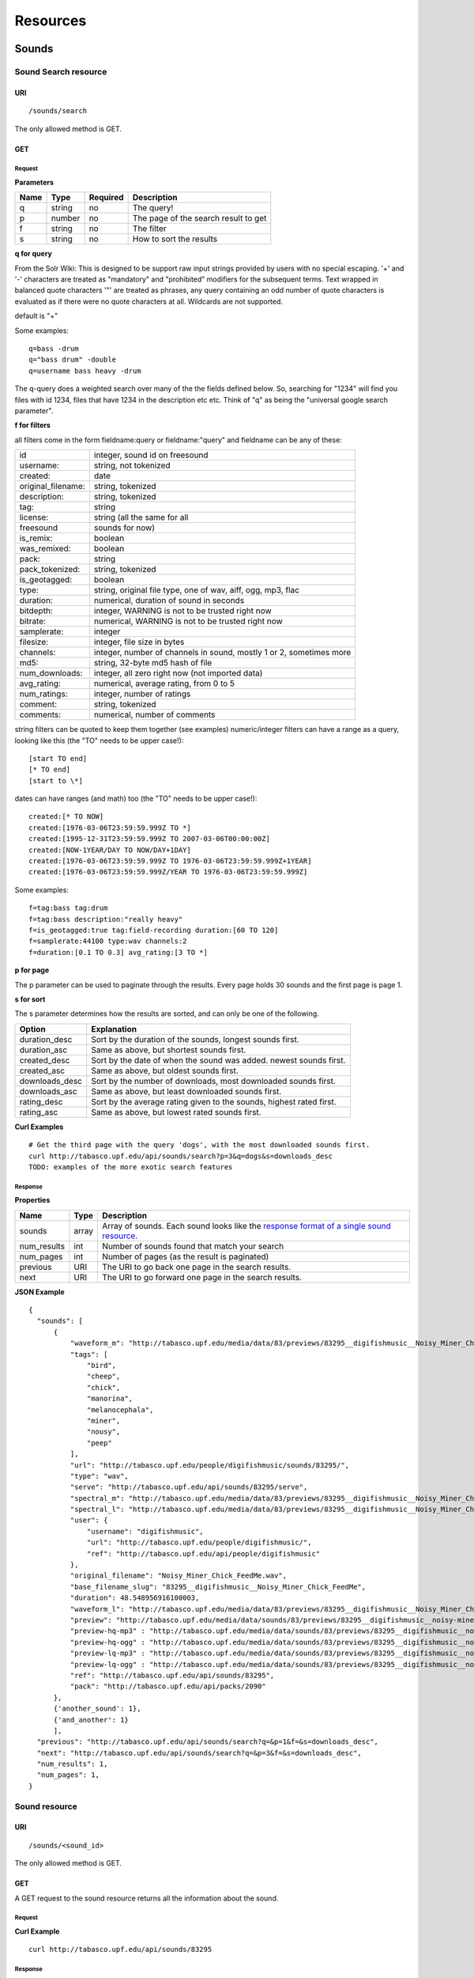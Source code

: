 .. _resources:

Resources
<<<<<<<<<

Sounds
>>>>>>




Sound Search resource
=====================

URI
---

::

  /sounds/search

The only allowed method is GET.

GET
---

Request
'''''''

**Parameters**

=========  ======  ========  =================================
Name       Type    Required  Description
=========  ======  ========  =================================
q	   string  no        The query!
p          number  no        The page of the search result to get
f          string  no	     The filter
s	   string  no	     How to sort the results
=========  ======  ========  =================================

**q for query**

From the Solr Wiki: This is designed to be support raw input
strings provided by users with no special escaping. '+' and '-'
characters are treated as "mandatory" and "prohibited" modifiers for
the subsequent terms. Text wrapped in balanced quote characters '"'
are treated as phrases, any query containing an odd number of quote
characters is evaluated as if there were no quote characters at all.
Wildcards are not supported.
    
default is "+"
    
Some examples::

  q=bass -drum
  q="bass drum" -double
  q=username bass heavy -drum

The q-query does a weighted search over many of the the fields defined
below. So, searching for "1234" will find you files with id 1234,
files that have 1234 in the description etc etc. Think of "q" as being
the "universal google search parameter".
	    	    
**f for filters**
	    
all filters come in the form fieldname:query or fieldname:"query"
and fieldname can be any of these:

======================  ====================================================
id		        integer, sound id on freesound
username: 		string, not tokenized
created: 		date
original_filename: 	string, tokenized
description: 		string, tokenized
tag: 			string
license: 		string (all the same for all
freesound 		sounds for now)
is_remix: 		boolean
was_remixed: 		boolean
pack: 			string
pack_tokenized: 	string, tokenized
is_geotagged: 		boolean
type: 			string, original file type, one of wav,
    			aiff, ogg, mp3, flac
duration: 		numerical, duration of sound in seconds
bitdepth: 		integer, WARNING is not to be trusted right now
bitrate: 		numerical, WARNING is not to be trusted right now
samplerate: 		integer
filesize: 		integer, file size in bytes
channels: 		integer, number of channels in sound,
			mostly 1 or 2, sometimes more
md5: 			string, 32-byte md5 hash of file
num_downloads: 		integer, all zero right now (not imported data)
avg_rating: 		numerical, average rating, from 0 to 5
num_ratings: 		integer, number of ratings
comment: 		string, tokenized
comments: 		numerical, number of comments
======================  ====================================================
    
string filters can be quoted to keep them together 
(see examples) numeric/integer filters can have a 
range as a query, looking like this (the "TO" needs 
to be upper case!)::

  [start TO end]
  [* TO end]
  [start to \*]

dates can have ranges (and math) too (the "TO" needs to be upper case!)::

  created:[* TO NOW]
  created:[1976-03-06T23:59:59.999Z TO *]
  created:[1995-12-31T23:59:59.999Z TO 2007-03-06T00:00:00Z]
  created:[NOW-1YEAR/DAY TO NOW/DAY+1DAY]
  created:[1976-03-06T23:59:59.999Z TO 1976-03-06T23:59:59.999Z+1YEAR]
  created:[1976-03-06T23:59:59.999Z/YEAR TO 1976-03-06T23:59:59.999Z]

Some examples::
    
  f=tag:bass tag:drum
  f=tag:bass description:"really heavy"
  f=is_geotagged:true tag:field-recording duration:[60 TO 120]
  f=samplerate:44100 type:wav channels:2
  f=duration:[0.1 TO 0.3] avg_rating:[3 TO *]

**p for page**

The p parameter can be used to paginate through the results.
Every page holds 30 sounds and the first page is page 1.

**s for sort**

The s parameter determines how the results are sorted, and can only be one
of the following.

==============  ====================================================================
Option          Explanation
==============  ====================================================================
duration_desc   Sort by the duration of the sounds, longest sounds first.
duration_asc    Same as above, but shortest sounds first.
created_desc    Sort by the date of when the sound was added. newest sounds first.
created_asc	Same as above, but oldest sounds first.
downloads_desc  Sort by the number of downloads, most downloaded sounds first.
downloads_asc   Same as above, but least downloaded sounds first.
rating_desc     Sort by the average rating given to the sounds, highest rated first.
rating_asc      Same as above, but lowest rated sounds first.
==============  ====================================================================

**Curl Examples**

::

  # Get the third page with the query 'dogs', with the most downloaded sounds first.
  curl http://tabasco.upf.edu/api/sounds/search?p=3&q=dogs&s=downloads_desc
  TODO: examples of the more exotic search features

.. _sound-search-response:

Response
''''''''

**Properties**

===========  =======  ===========================================================================================
Name         Type     Description
===========  =======  ===========================================================================================
sounds       array    Array of sounds. Each sound looks like the `response format of a single sound resource`__.
num_results  int      Number of sounds found that match your search
num_pages    int      Number of pages (as the result is paginated)
previous     URI      The URI to go back one page in the search results.
next         URI      The URI to go forward one page in the search results.
===========  =======  ===========================================================================================

__ sound-get-response_

**JSON Example**

::

  {
    "sounds": [
        {
            "waveform_m": "http://tabasco.upf.edu/media/data/83/previews/83295__digifishmusic__Noisy_Miner_Chick_FeedMe_m.png", 
            "tags": [
                "bird", 
                "cheep", 
                "chick", 
                "manorina", 
                "melanocephala", 
                "miner", 
                "nousy", 
                "peep"
            ], 
            "url": "http://tabasco.upf.edu/people/digifishmusic/sounds/83295/", 
            "type": "wav", 
            "serve": "http://tabasco.upf.edu/api/sounds/83295/serve", 
            "spectral_m": "http://tabasco.upf.edu/media/data/83/previews/83295__digifishmusic__Noisy_Miner_Chick_FeedMe_m.jpg", 
            "spectral_l": "http://tabasco.upf.edu/media/data/83/previews/83295__digifishmusic__Noisy_Miner_Chick_FeedMe_l.jpg", 
            "user": {
                "username": "digifishmusic", 
                "url": "http://tabasco.upf.edu/people/digifishmusic/", 
                "ref": "http://tabasco.upf.edu/api/people/digifishmusic"
            }, 
            "original_filename": "Noisy_Miner_Chick_FeedMe.wav", 
            "base_filename_slug": "83295__digifishmusic__Noisy_Miner_Chick_FeedMe", 
            "duration": 48.548956916100003, 
            "waveform_l": "http://tabasco.upf.edu/media/data/83/previews/83295__digifishmusic__Noisy_Miner_Chick_FeedMe_l.png", 
            "preview": "http://tabasco.upf.edu/media/data/sounds/83/previews/83295__digifishmusic__noisy-miner-chick-feedme.mp3", 
            "preview-hq-mp3" : "http://tabasco.upf.edu/media/data/sounds/83/previews/83295__digifishmusic__noisy-miner-chick-feedme.mp3", 
            "preview-hq-ogg" : "http://tabasco.upf.edu/media/data/sounds/83/previews/83295__digifishmusic__noisy-miner-chick-feedme.mp3",
            "preview-lq-mp3" : "http://tabasco.upf.edu/media/data/sounds/83/previews/83295__digifishmusic__noisy-miner-chick-feedme.mp3",
            "preview-lq-ogg" : "http://tabasco.upf.edu/media/data/sounds/83/previews/83295__digifishmusic__noisy-miner-chick-feedme.mp3",
            "ref": "http://tabasco.upf.edu/api/sounds/83295", 
            "pack": "http://tabasco.upf.edu/api/packs/2090"
        },
	{'another_sound': 1},
	{'and_another': 1}
	],
    "previous": "http://tabasco.upf.edu/api/sounds/search?q=&p=1&f=&s=downloads_desc", 
    "next": "http://tabasco.upf.edu/api/sounds/search?q=&p=3&f=&s=downloads_desc",
    "num_results": 1,
    "num_pages": 1, 
  }





Sound resource
==============

URI
---

::

  /sounds/<sound_id>

The only allowed method is GET.

GET
---

A GET request to the sound resource returns all the information about the sound.

Request
'''''''

**Curl Example**

::

  curl http://tabasco.upf.edu/api/sounds/83295

.. _sound-get-response:

Response
''''''''

**Properties**

====================  =======  ====================================================================================
Name                  Type     Description
====================  =======  ====================================================================================
id                    number   The sound's unique identifier.
ref		      URI      The URI for this sound.
url		      URI      The URI for this sound on the Freesound website.
preview		      URI      The URI for retrieving the mp3 preview of the sound.
serve		      URI      The URI for retrieving the original sound.
type		      string   The type of sound (wav, aif, mp3, etc.).
duration	      number   The duration of the sound in seconds.
samplerate	      number   The samplerate of the sound.
bitdepth	      number   The bit depth of the sound.
filesize	      number   The size of the file in bytes.
bitrate		      number   The bit rate of the sound.
channels	      number   The number of channels.
original_filename     string   The name of the sound file when it was uploaded.
description	      string   The description the user gave the sound.
tags		      array    An array of tags the user gave the sound.
license		      string   The license under which the sound is available to you.
created		      string   The date of when the sound was uploaded.
num_comments	      number   The number of comments.
num_downloads	      number   The number of times the sound was downloaded.
num_ratings	      number   The number of times the sound was rated.
avg_rating	      number   The average rating of the sound.
pack		      URI      If the sound is part of a pack, this URI points to that pack's API resource.
user		      object   A dictionary with the username, url, and ref for the user that uploaded the sound.
spectral_m	      URI      A visualization of the sounds spectrum over time, jpeg file (medium).
spectral_l	      URI      A visualization of the sounds spectrum over time, jpeg file (large).
waveform_m	      URI      A visualization of the sounds waveform, png file (medium).
waveform_l	      URI      A visualization of the sounds waveform, png file (large).
====================  =======  ====================================================================================

**JSON Example**

::

  {
    "duration": 0.384172335601, 
    "samplerate": 44100.0, 
    "id": 83257, 
    "bitdepth": 16, 
    "num_comments": 0, 
    "filesize": 67928, 
    "preview": "http://tabasco.upf.edu/media/data/sounds/83/previews/83257__zgump__club-kick-0304.mp3", 
    "ref": "http://tabasco.upf.edu/api/sounds/83257", 
    "description": "kick bd drum goa goakick psy psykick kickdrum", 
    "tags": [
        "bd", 
        "drum", 
        "goa", 
        "goakick", 
        "kick", 
        "kickdrum", 
        "psy", 
        "psykick"
    ], 
    "serve": "http://tabasco.upf.edu/api/sounds/83257/serve", 
    "user": {
        "username": "zgump", 
        "url": "http://tabasco.upf.edu/people/zgump/", 
        "ref": "http://tabasco.upf.edu/api/people/zgump"
    }, 
    "bitrate": 1411, 
    "num_downloads": 0, 
    "num_ratings": 0, 
    "license": "http://creativecommons.org/licenses/sampling+/1.0/", 
    "created": "2009-11-12 19:58:17", 
    "url": "http://tabasco.upf.edu/people/zgump/sounds/83257/", 
    "type": "wav", 
    "avg_rating": 0.0, 
    "original_filename": "CLUB KICK 0304.wav", 
    "spectral_m": "http://tabasco.upf.edu/media/data/83/previews/83257__zgump__CLUB_KICK_0304_m.jpg", 
    "spectral_l": "http://tabasco.upf.edu/media/data/83/previews/83257__zgump__CLUB_KICK_0304_l.jpg", 
    "waveform_l": "http://tabasco.upf.edu/media/data/83/previews/83257__zgump__CLUB_KICK_0304_l.png", 
    "waveform_m": "http://tabasco.upf.edu/media/data/83/previews/83257__zgump__CLUB_KICK_0304_m.png", 
    "channels": 2, 
    "pack": "http://tabasco.upf.edu/api/packs/5467"
  }








Users
>>>>>



User resource
=============

URI
---

::

  /people/<username>

The only allowed method is GET.

GET
---

Request
'''''''

**Curl Examples**

::

  curl http://tabasco.upf.edu/api/people/Jovica
  curl http://tabasco.upf.edu/api/people/klankschap


Response
''''''''

**Properties**

====================  =======  ========================================================
Name                  Type     Description
====================  =======  ========================================================
username	      string   The user's username.
ref		      URI      The URI for this resource.
url		      URI      The profile page for the user on the Freesound website.
sounds		      URI      The API URI for this user's sound collection.
packs		      URI      The API URI for this user's pack collection.
first_name	      string   The user's first name, possibly empty.
last_name	      string   The user's last name, possibly empty.
about		      string   A small text the user wrote about himself.
home_page	      URI      The user's homepage, possibly empty.
signature	      string   The user's signature, possibly empty.
date_joined	      string   The date the user joined Freesound.
====================  =======  ========================================================


**JSON Example**

::

  {
    "username": "Jovica", 
    "first_name": "", 
    "last_name": "", 
    "packs": "http://tabasco.upf.edu/api/people/Jovica/packs", 
    "url": "http://tabasco.upf.edu/people/Jovica/", 
    "about": "Policy of use: you must state somewhere somehow (credit lines, web page, whatever) that the Freesound Project served this sounds. It is irrelevant to me whether you mention or not my authorship. Can't credit? Send me a personal message. (Thanks to dobroide for these words!)\r\n\r\nIf possible, I would also like to hear where the sounds are used, so if you can send me a link or something else, please do so. Thanks!\r\n\r\nCurrently adding LAYERS & DISTOPIA sample packs!\r\n\r\nFor some more information about me, click on the links below:\r\n<a href=\"http://www.myspace.com/jovicastorer\" rel=\"nofollow\">http://www.myspace.com/jovicastorer</a>\r\n\r\nAnd this is an experimental droney label for which I do some producing, engineering, mixing and mastering:\r\n<a href=\"http://www.plaguerecordings.com/index.htm\" rel=\"nofollow\">http://www.plaguerecordings.com/index.htm</a>\r\n\r\nCurrently me and a good friend of mine are working on a new <strong>c-o-l-o-u-r-s</strong> website. \r\n\r\nThe first release, <strong>'gekarameliseerd'</strong> by <strong>Jovica Storer</strong>, is available on:\r\n- emusic: <a href=\"http://www.emusic.com/album/Jovica-Storer-Gekarameliseerd-MP3-Download/11666781.html\" rel=\"nofollow\">http://www.emusic.com/album/Jovica-Storer-Gekarameliseerd-MP3-Download/11666781.html</a>\r\n- iTunes: <a href=\"http://itunes.apple.com/WebObjects/MZStore.woa/wa/viewAlbum?i=333466000&id;=333464878&s;=143443&uo;=6\" rel=\"nofollow\">http://itunes.apple.com/WebObjects/MZStore.woa/wa/viewAlbum?i=333466000&id;=333464878&s;=143443&uo;=6</a>\r\n- Napster: <a href=\"http://free.napster.com/view/album/index.html?id=13373722\" rel=\"nofollow\">http://free.napster.com/view/album/index.html?id=13373722</a>\r\nPlease check it out and if you want to support me, buy some tracks. Many thanks! \r\n\r\nNamaste!\r\nJovica Storer", 
    "home_page": "http://www.ampcast.com/music/25765/artist.php", 
    "signature": "Namaste!\r\nJovica Storer\r\n<a href=\"http://www.c-o-l-o-u-r-s.com\" rel=\"nofollow\">http://www.c-o-l-o-u-r-s.com</a>", 
    "sounds": "http://tabasco.upf.edu/api/people/Jovica/sounds", 
    "ref": "http://tabasco.upf.edu/api/people/Jovica", 
    "date_joined": "2005-05-07 17:49:39"
  }







User Sounds collection
======================

URI
---

::

  /people/<username>/sounds

The only allowed method is GET.

GET
---

TODO: what's this resource?

Request
'''''''

**Parameters**

=========  ======  ========  ========================================
Name       Type    Required  Description
=========  ======  ========  ========================================
p          number  no        The page of the sound collection to get.
=========  ======  ========  ========================================

**Curl Examples**

::

  curl http://tabasco.upf.edu/api/people/thanvannispen/sounds
  curl http://tabasco.upf.edu/api/people/inchadney/sounds?p=5

Response
''''''''

The response is the same as the `sound search response`__.

__ sound-search-response_





User Packs collection
=====================

URI
---

::

  /people/<username>/packs

The only allowed method is GET.

GET
---

Retrieve an array of the user's sound packs.

Request
'''''''

**Curl Examples**

::

  curl http://tabasco.upf.edu/api/people/dobroide/packs

Response
''''''''

**Properties**

The response is an array. Each item in the array has the same format as the `pack resource format`__.

__ pack-get-response_


**JSON Example**

::

  {
    "num_results": 47, 
    "packs": [
        {
            "description": "", 
            "created": "2009-09-28 09:50:08", 
            "url": "http://tabasco.upf.edu/people/dobroide/packs/5266/", 
            "sounds": "http://tabasco.upf.edu/api/packs/5266/sounds", 
            "num_downloads": 0, 
            "ref": "http://tabasco.upf.edu/api/packs/5266", 
            "name": "scrub"
        }, 
        {
            "description": "", 
            "created": "2009-09-20 10:55:32", 
            "url": "http://tabasco.upf.edu/people/dobroide/packs/5230/", 
            "sounds": "http://tabasco.upf.edu/api/packs/5230/sounds", 
            "num_downloads": 0, 
            "ref": "http://tabasco.upf.edu/api/packs/5230", 
            "name": "granada"
        }
    ]
  }




Packs
>>>>>



Pack resource
=============

URI
---

::

  /packs/<pack_id>

The only allowed method is GET.

GET
---

Request
'''''''

**Curl Examples**

::

  curl http://tabasco.upf.edu/api/packs/5107

.. _pack-get-response:

Response
''''''''

**Properties**

====================  =======  ========================================================
Name                  Type     Description
====================  =======  ========================================================
ref		      URI      The URI for this resource.
url		      URI      The URL for this pack's page on the Freesound website.
sounds		      URI      The API URI for the pack's sound collection.
user		      object   A JSON object with the user's username, url, and ref.
name		      string   The pack's name.
description	      string   The pack's description.
created		      string   The date when the pack was created.
num_downloads	      number   The number of times the pack was downloaded.
====================  =======  ========================================================

**JSON Example**

::

  {
    "description": "", 
    "created": "2009-09-01 19:56:15", 
    "url": "http://tabasco.upf.edu/people/dobroide/packs/5107/", 
    "user": {
        "username": "dobroide", 
        "url": "http://tabasco.upf.edu/people/dobroide/", 
        "ref": "http://tabasco.upf.edu/api/people/dobroide"
    }, 
    "sounds": "http://tabasco.upf.edu/api/packs/5107/sounds", 
    "num_downloads": 0, 
    "ref": "http://tabasco.upf.edu/api/packs/5107", 
    "name": "Iceland"
  }




Pack Sounds collection
======================

URI
---

::

  /packs/<pack_id>/sounds

The only allowed method is GET.

GET
---

A paginated collection of the sounds in the pack.

Request
'''''''

**Parameters**

=========  ======  ========  ====================================
Name       Type    Required  Description
=========  ======  ========  ====================================
p          number  no        The page of the pack's sounds to get
=========  ======  ========  ====================================

**Curl Examples**

::

  curl http://tabasco.upf.edu/api/packs/5107/sounds

Response
''''''''

The response is the same as the `sound search response`__.

__ sound-search-response_







